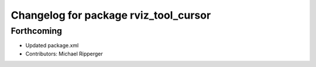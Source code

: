 ^^^^^^^^^^^^^^^^^^^^^^^^^^^^^^^^^^^^^^
Changelog for package rviz_tool_cursor
^^^^^^^^^^^^^^^^^^^^^^^^^^^^^^^^^^^^^^

Forthcoming
-----------
* Updated package.xml
* Contributors: Michael Ripperger
